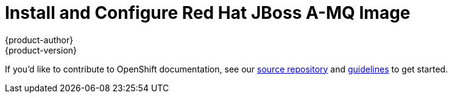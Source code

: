 = Install and Configure Red Hat JBoss A-MQ Image
{product-author}
{product-version}
:data-uri:
:icons:
:experimental:
:toc: macro
:toc-title:

toc::[]

If you'd like to contribute to OpenShift documentation, see our
https://github.com/openshift/openshift-docs[source repository] and
https://github.com/openshift/openshift-docs/blob/master/contributing_to_docs/doc_guidelines.adoc[guidelines]
to get started.
